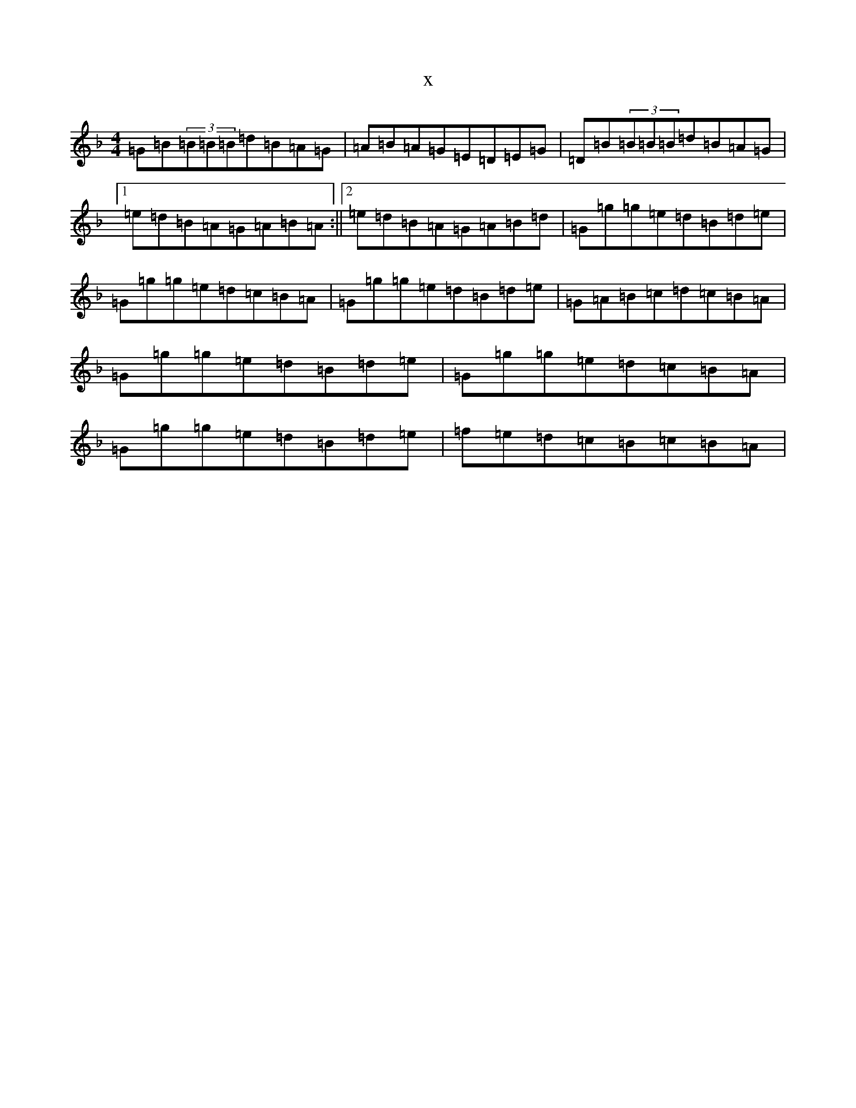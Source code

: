 X:6141
T:x
L:1/8
M:4/4
K: C Mixolydian
=G=B(3=B=B=B=d=B=A=G|=A=B=A=G=E=D=E=G|=D=B(3=B=B=B=d=B=A=G|1=e=d=B=A=G=A=B=A:||2=e=d=B=A=G=A=B=d|=G=g=g=e=d=B=d=e|=G=g=g=e=d=c=B=A|=G=g=g=e=d=B=d=e|=G=A=B=c=d=c=B=A|=G=g=g=e=d=B=d=e|=G=g=g=e=d=c=B=A|=G=g=g=e=d=B=d=e|=f=e=d=c=B=c=B=A|